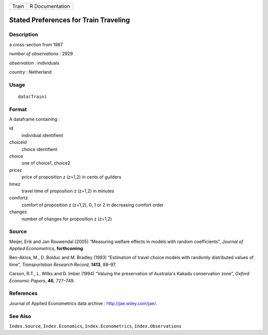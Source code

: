 +---------+-------------------+
| Train   | R Documentation   |
+---------+-------------------+

Stated Preferences for Train Traveling
--------------------------------------

Description
~~~~~~~~~~~

a cross-section from 1987

*number of observations* : 2929

*observation* : individuals

*country* : Netherland

Usage
~~~~~

::

    data(Train)

Format
~~~~~~

A dataframe containing :

id
    individual identifient

choiceid
    choice identifient

choice
    one of choice1, choice2

pricez
    price of proposition z (z=1,2) in cents of guilders

timez
    travel time of proposition z (z=1,2) in minutes

comfortz
    comfort of proposition z (z=1,2), 0, 1 or 2 in decreasing comfort
    order

changez
    number of changes for proposition z (z=1,2)

Source
~~~~~~

Meijer, Erik and Jan Rouwendal (2005) “Measuring welfare effects in
models with random coefficients”, *Journal of Applied Econometrics*,
**forthcoming**.

Ben–Akiva, M., D. Bolduc and M. Bradley (1993) “Estimation of travel
choice models with randomly distributed values of time”, *Transportation
Research Record*, **1413**, 88–97.

Carson, R.T., L. Wilks and D. Imber (1994) “Valuing the preservation of
Australia's Kakadu conservation zone”, *Oxford Economic Papers*, **46**,
727–749.

References
~~~~~~~~~~

Journal of Applied Econometrics data archive :
`http://jae.wiley.com/jae/ <http://jae.wiley.com/jae/>`_.

See Also
~~~~~~~~

``Index.Source``, ``Index.Economics``, ``Index.Econometrics``,
``Index.Observations``
